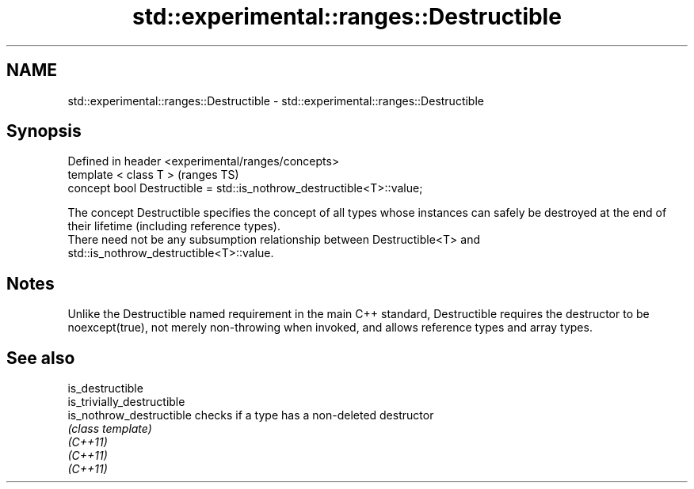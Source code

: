 .TH std::experimental::ranges::Destructible 3 "2020.03.24" "http://cppreference.com" "C++ Standard Libary"
.SH NAME
std::experimental::ranges::Destructible \- std::experimental::ranges::Destructible

.SH Synopsis

  Defined in header <experimental/ranges/concepts>
  template < class T >                                                 (ranges TS)
  concept bool Destructible = std::is_nothrow_destructible<T>::value;

  The concept Destructible specifies the concept of all types whose instances can safely be destroyed at the end of their lifetime (including reference types).
  There need not be any subsumption relationship between Destructible<T> and std::is_nothrow_destructible<T>::value.

.SH Notes

  Unlike the Destructible named requirement in the main C++ standard, Destructible requires the destructor to be noexcept(true), not merely non-throwing when invoked, and allows reference types and array types.

.SH See also



  is_destructible
  is_trivially_destructible
  is_nothrow_destructible   checks if a type has a non-deleted destructor
                            \fI(class template)\fP
  \fI(C++11)\fP
  \fI(C++11)\fP
  \fI(C++11)\fP




